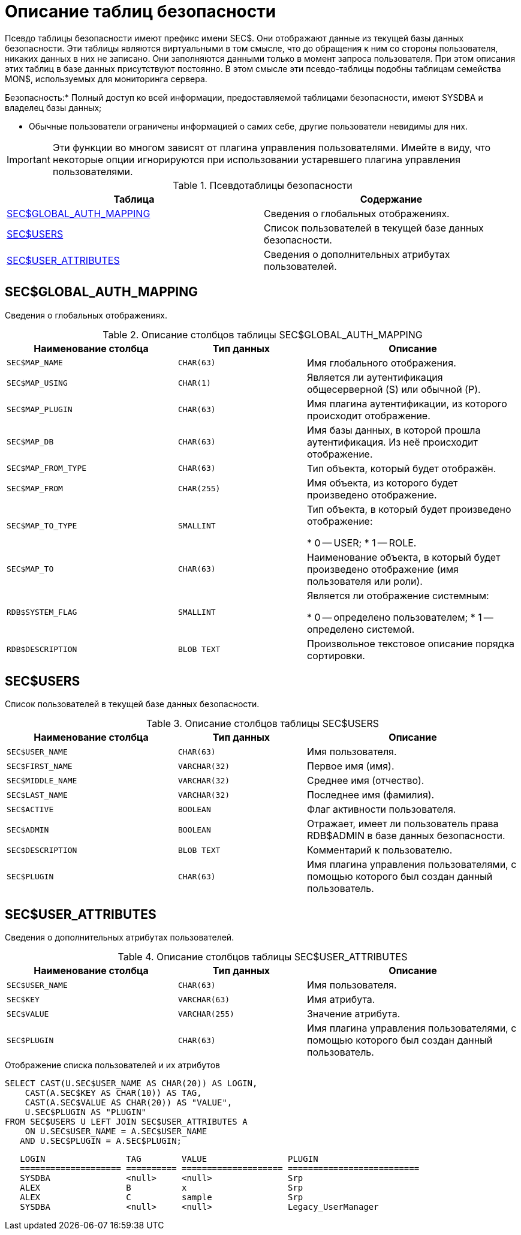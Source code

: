 
:sectnums!:

[appendix]
[[fblangref-sectables]]
= Описание таблиц безопасности

Псевдо таблицы безопасности имеют префикс имени SEC$. Они отображают данные из текущей базы данных безопасности.
Эти таблицы являются виртуальными в том смысле, что до обращения к ним со стороны пользователя, никаких данных в них не записано.
Они заполняются данными только в момент запроса пользователя.
При этом описания этих таблиц в базе данных присутствуют постоянно.
В этом смысле эти псевдо-таблицы подобны таблицам семейства MON$, используемых для мониторинга сервера.



.Безопасность:* Полный доступ ко всей информации, предоставляемой таблицами безопасности, имеют SYSDBA и владелец базы данных;
* Обычные пользователи ограничены информацией о самих себе, другие пользователи невидимы для них.


[IMPORTANT]
====
Эти функции во многом зависят от плагина управления пользователями.
Имейте в виду, что некоторые опции игнорируются при использовании устаревшего плагина управления пользователями.
====



.Псевдотаблицы безопасности
[cols="1,1", frame="all", options="header"]
|===
| Таблица
| Содержание

|<<fblangref-sectables-global_auth_mapping,SEC$GLOBAL_AUTH_MAPPING>>
|Сведения о глобальных отображениях.

|<<fblangref-sectables-users,SEC$USERS>>
|Список пользователей в текущей базе данных безопасности.

|<<fblangref-sectables-user_attributes,SEC$USER_ATTRIBUTES>>
|Сведения о дополнительных атрибутах пользователей.
|===

[[fblangref-sectables-global_auth_mapping]]
== SEC$GLOBAL_AUTH_MAPPING
(((SEC$GLOBAL_AUTH_MAPPING)))

Сведения о глобальных отображениях.



.Описание столбцов таблицы SEC$GLOBAL_AUTH_MAPPING
[cols="<4m,<3m,<5", frame="all", options="header",stripes="none"]
|===
| Наименование столбца
| Тип данных
| Описание

|SEC$MAP_NAME
|CHAR(63)
|Имя глобального отображения.

|SEC$MAP_USING
|CHAR(1)
|Является ли аутентификация общесерверной (S) или обычной
                                (P).

|SEC$MAP_PLUGIN
|CHAR(63)
|Имя плагина аутентификации, из которого происходит
                                отображение.

|SEC$MAP_DB
|CHAR(63)
|Имя базы данных, в которой прошла аутентификация. Из неё
                                происходит отображение.

|SEC$MAP_FROM_TYPE
|CHAR(63)
|Тип объекта, который будет отображён. 

|SEC$MAP_FROM
|CHAR(255)
|Имя объекта, из которого будет произведено отображение.

|SEC$MAP_TO_TYPE
|SMALLINT
|

Тип объекта, в который будет произведено отображение: 

* 0 -- USER;
* 1 -- ROLE.


|SEC$MAP_TO
|CHAR(63)
|Наименование объекта, в который будет произведено отображение
                                (имя пользователя или роли).

|RDB$SYSTEM_FLAG
|SMALLINT
|

Является ли отображение системным: 

* 0 -- определено пользователем;
* 1 -- определено системой.


|RDB$DESCRIPTION
|BLOB TEXT
|Произвольное текстовое описание порядка сортировки.
|===

[[fblangref-sectables-users]]
== SEC$USERS
(((SEC$USERS)))

Список пользователей в текущей базе данных безопасности.



.Описание столбцов таблицы SEC$USERS
[cols="<4m,<3m,<5", frame="all", options="header",stripes="none"]
|===
| Наименование столбца
| Тип данных
| Описание

|SEC$USER_NAME
|CHAR(63)
|Имя пользователя.

|SEC$FIRST_NAME
|VARCHAR(32)
|Первое имя (имя).

|SEC$MIDDLE_NAME
|VARCHAR(32)
|Среднее имя (отчество).

|SEC$LAST_NAME
|VARCHAR(32)
|Последнее имя (фамилия).

|SEC$ACTIVE
|BOOLEAN
|Флаг активности пользователя.

|SEC$ADMIN
|BOOLEAN
|Отражает, имеет ли пользователь права RDB$ADMIN в базе данных
                                безопасности.

|SEC$DESCRIPTION
|BLOB TEXT
|Комментарий к пользователю.

|SEC$PLUGIN
|CHAR(63)
|Имя плагина управления пользователями, с помощью которого был
                                создан данный пользователь.
|===

[[fblangref-sectables-user_attributes]]
== SEC$USER_ATTRIBUTES
(((SEC$USER_ATTRIBUTES)))

Сведения о дополнительных атрибутах пользователей.



.Описание столбцов таблицы SEC$USER_ATTRIBUTES
[cols="<4m,<3m,<5", frame="all", options="header",stripes="none"]
|===
| Наименование столбца
| Тип данных
| Описание

|SEC$USER_NAME
|CHAR(63)
|Имя пользователя.

|SEC$KEY
|VARCHAR(63)
|Имя атрибута.

|SEC$VALUE
|VARCHAR(255)
|Значение атрибута.

|SEC$PLUGIN
|CHAR(63)
|Имя плагина управления пользователями, с помощью которого был
                                создан данный пользователь.
|===

.Примеры


.Отображение списка пользователей и их атрибутов
[example]

[source,sql]
----
 
SELECT CAST(U.SEC$USER_NAME AS CHAR(20)) AS LOGIN,
    CAST(A.SEC$KEY AS CHAR(10)) AS TAG,
    CAST(A.SEC$VALUE AS CHAR(20)) AS "VALUE",
    U.SEC$PLUGIN AS "PLUGIN"
FROM SEC$USERS U LEFT JOIN SEC$USER_ATTRIBUTES A
    ON U.SEC$USER_NAME = A.SEC$USER_NAME
   AND U.SEC$PLUGIN = A.SEC$PLUGIN;
----
----

   LOGIN                TAG        VALUE                PLUGIN
   ==================== ========== ==================== ==========================
   SYSDBA               <null>     <null>               Srp
   ALEX                 B          x                    Srp
   ALEX                 C          sample               Srp
   SYSDBA               <null>     <null>               Legacy_UserManager
----

:sectnums:
